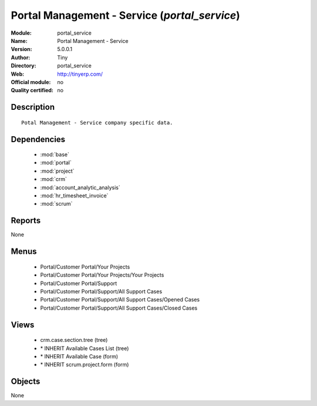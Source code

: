 
.. module:: portal_service
    :synopsis: Portal Management - Service 
    :noindex:
.. 

.. raw:: html

    <link rel="stylesheet" href="../_static/hide_objects_in_sidebar.css" type="text/css" />

Portal Management - Service (*portal_service*)
==============================================
:Module: portal_service
:Name: Portal Management - Service
:Version: 5.0.0.1
:Author: Tiny
:Directory: portal_service
:Web: http://tinyerp.com/
:Official module: no
:Quality certified: no

Description
-----------

::

  Potal Management - Service company specific data.

Dependencies
------------

 * :mod:`base`
 * :mod:`portal`
 * :mod:`project`
 * :mod:`crm`
 * :mod:`account_analytic_analysis`
 * :mod:`hr_timesheet_invoice`
 * :mod:`scrum`

Reports
-------

None


Menus
-------

 * Portal/Customer Portal/Your Projects
 * Portal/Customer Portal/Your Projects/Your Projects
 * Portal/Customer Portal/Support
 * Portal/Customer Portal/Support/All Support Cases
 * Portal/Customer Portal/Support/All Support Cases/Opened Cases
 * Portal/Customer Portal/Support/All Support Cases/Closed Cases

Views
-----

 * crm.case.section.tree (tree)
 * \* INHERIT Available Cases List (tree)
 * \* INHERIT Available Case (form)
 * \* INHERIT scrum.project.form (form)


Objects
-------

None
